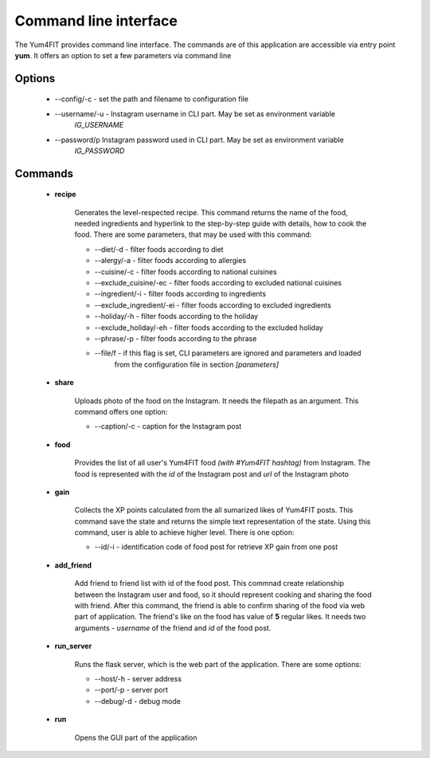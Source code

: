 Command line interface
==================================

The Yum4FIT provides command line interface. The commands are of this application are accessible via
entry point **yum**. It offers an option to set a few parameters via command line

Options
###################################

    - --config/-c - set the path and filename to configuration file
    - --username/-u - Instagram username in CLI part. May be set as environment variable
        *IG_USERNAME*
    - --password/p Instagram password used in CLI part. May be set as environment variable
        *IG_PASSWORD*

Commands
###################################

    - **recipe**

        Generates the level-respected recipe. This command returns the name of the food,
        needed ingredients and hyperlink to the step-by-step guide with details, how to cook the food.
        There are some parameters, that may be used with this command:

        - --diet/-d - filter foods according to diet
        - --alergy/-a - filter foods according to allergies
        - --cuisine/-c - filter foods according to national cuisines
        - --exclude_cuisine/-ec - filter foods according to excluded national cuisines
        - --ingredient/-i - filter foods according to ingredients
        - --exclude_ingredient/-ei - filter foods according to excluded ingredients
        - --holiday/-h - filter foods according to the holiday
        - --exclude_holiday/-eh - filter foods according to the excluded holiday
        - --phrase/-p - filter foods according to the phrase
        - --file/f - if this flag is set, CLI parameters are ignored and parameters and loaded
            from the configuration file in section *[parameters]*

    - **share**

        Uploads photo of the food on the Instagram. It needs the filepath as an argument.
        This command offers one option:

        - --caption/-c - caption for the Instagram post

    - **food**

        Provides the list of all user's Yum4FIT food *(with #Yum4FIT hashtag)* from Instagram. The food is represented
        with the *id* of the Instagram post and *url* of the Instagram photo

    - **gain**

        Collects the XP points calculated from the all sumarized likes of Yum4FIT posts. This command save the state and
        returns the simple text representation of the state. Using this command, user is able
        to achieve higher level. There is one option:

        - --id/-i - identification code of food post for retrieve XP gain from one post

    - **add_friend**

        Add friend to friend list with id of the food post. This commnad create relationship between the Instagram user
        and food, so it should represent cooking and sharing the food with friend. After this command, the friend is able
        to confirm sharing of the food via web part of application. The friend's like on the food has value of **5** regular
        likes. It needs two arguments - *username* of the friend and *id* of the food post.

    - **run_server**

        Runs the flask server, which is the web part of the application. There are some options:

        - --host/-h - server address
        - --port/-p - server port
        - --debug/-d - debug mode

    - **run**

        Opens the GUI part of the application
